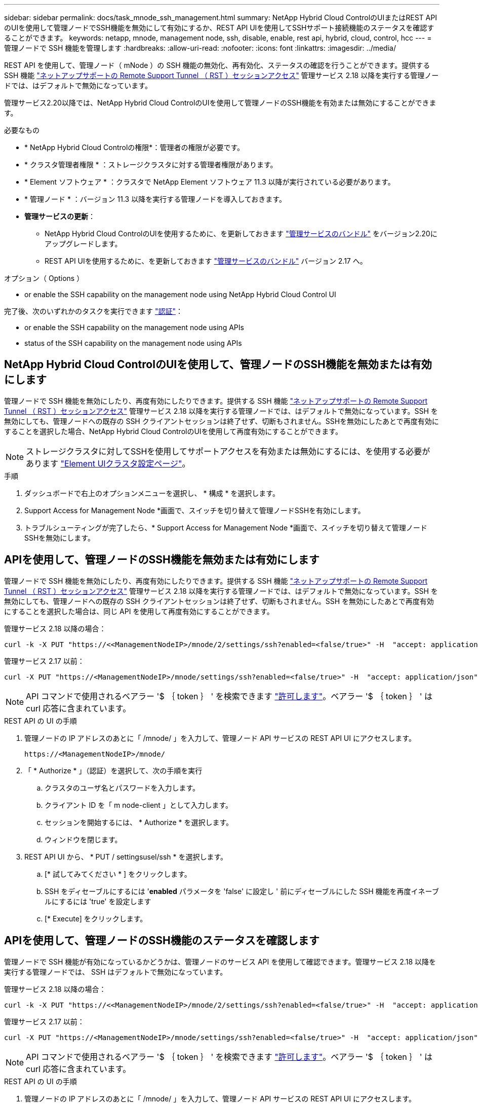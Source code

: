 ---
sidebar: sidebar 
permalink: docs/task_mnode_ssh_management.html 
summary: NetApp Hybrid Cloud ControlのUIまたはREST APIのUIを使用して管理ノードでSSH機能を無効にして有効にするか、REST API UIを使用してSSHサポート接続機能のステータスを確認することができます。 
keywords: netapp, mnode, management node, ssh, disable, enable, rest api, hybrid, cloud, control, hcc 
---
= 管理ノードで SSH 機能を管理します
:hardbreaks:
:allow-uri-read: 
:nofooter: 
:icons: font
:linkattrs: 
:imagesdir: ../media/


[role="lead"]
REST API を使用して、管理ノード（ mNode ）の SSH 機能の無効化、再有効化、ステータスの確認を行うことができます。提供する SSH 機能 link:task_mnode_enable_remote_support_connections.html["ネットアップサポートの Remote Support Tunnel （ RST ）セッションアクセス"] 管理サービス 2.18 以降を実行する管理ノードでは、はデフォルトで無効になっています。

管理サービス2.20以降では、NetApp Hybrid Cloud ControlのUIを使用して管理ノードのSSH機能を有効または無効にすることができます。

.必要なもの
* * NetApp Hybrid Cloud Controlの権限*：管理者の権限が必要です。
* * クラスタ管理者権限 * ：ストレージクラスタに対する管理者権限があります。
* * Element ソフトウェア * ：クラスタで NetApp Element ソフトウェア 11.3 以降が実行されている必要があります。
* * 管理ノード * ：バージョン 11.3 以降を実行する管理ノードを導入しておきます。
* *管理サービスの更新*：
+
** NetApp Hybrid Cloud ControlのUIを使用するために、を更新しておきます https://mysupport.netapp.com/site/products/all/details/mgmtservices/downloads-tab["管理サービスのバンドル"^] をバージョン2.20にアップグレードします。
** REST API UIを使用するために、を更新しておきます https://mysupport.netapp.com/site/products/all/details/mgmtservices/downloads-tab["管理サービスのバンドル"^] バージョン 2.17 へ。




.オプション（ Options ）
*  or enable the SSH capability on the management node using NetApp Hybrid Cloud Control UI


完了後、次のいずれかのタスクを実行できます link:task_mnode_api_get_authorizationtouse.html["認証"]：

*  or enable the SSH capability on the management node using APIs
*  status of the SSH capability on the management node using APIs




== NetApp Hybrid Cloud ControlのUIを使用して、管理ノードのSSH機能を無効または有効にします

管理ノードで SSH 機能を無効にしたり、再度有効にしたりできます。提供する SSH 機能 link:task_mnode_enable_remote_support_connections.html["ネットアップサポートの Remote Support Tunnel （ RST ）セッションアクセス"] 管理サービス 2.18 以降を実行する管理ノードでは、はデフォルトで無効になっています。SSH を無効にしても、管理ノードへの既存の SSH クライアントセッションは終了せず、切断もされません。SSHを無効にしたあとで再度有効にすることを選択した場合、NetApp Hybrid Cloud ControlのUIを使用して再度有効にすることができます。


NOTE: ストレージクラスタに対してSSHを使用してサポートアクセスを有効または無効にするには、を使用する必要があります https://docs.netapp.com/us-en/element-software/storage/task_system_manage_cluster_enable_and_disable_support_access.html["Element UIクラスタ設定ページ"^]。

.手順
. ダッシュボードで右上のオプションメニューを選択し、 * 構成 * を選択します。
. Support Access for Management Node *画面で、スイッチを切り替えて管理ノードSSHを有効にします。
. トラブルシューティングが完了したら、* Support Access for Management Node *画面で、スイッチを切り替えて管理ノードSSHを無効にします。




== APIを使用して、管理ノードのSSH機能を無効または有効にします

管理ノードで SSH 機能を無効にしたり、再度有効にしたりできます。提供する SSH 機能 link:task_mnode_enable_remote_support_connections.html["ネットアップサポートの Remote Support Tunnel （ RST ）セッションアクセス"] 管理サービス 2.18 以降を実行する管理ノードでは、はデフォルトで無効になっています。SSH を無効にしても、管理ノードへの既存の SSH クライアントセッションは終了せず、切断もされません。SSH を無効にしたあとで再度有効にすることを選択した場合は、同じ API を使用して再度有効にすることができます。

管理サービス 2.18 以降の場合：

[listing]
----
curl -k -X PUT "https://<<ManagementNodeIP>/mnode/2/settings/ssh?enabled=<false/true>" -H  "accept: application/json" -H  "Authorization: Bearer ${TOKEN}"
----
管理サービス 2.17 以前：

[listing]
----
curl -X PUT "https://<ManagementNodeIP>/mnode/settings/ssh?enabled=<false/true>" -H  "accept: application/json" -H  "Authorization: Bearer ${TOKEN}"
----

NOTE: API コマンドで使用されるベアラー '$ ｛ token ｝ ' を検索できます link:task_mnode_api_get_authorizationtouse.html["許可します"]。ベアラー '$ ｛ token ｝ ' は curl 応答に含まれています。

.REST API の UI の手順
. 管理ノードの IP アドレスのあとに「 /mnode/ 」を入力して、管理ノード API サービスの REST API UI にアクセスします。
+
[listing]
----
https://<ManagementNodeIP>/mnode/
----
. 「 * Authorize * 」（認証）を選択して、次の手順を実行
+
.. クラスタのユーザ名とパスワードを入力します。
.. クライアント ID を「 m node-client 」として入力します。
.. セッションを開始するには、 * Authorize * を選択します。
.. ウィンドウを閉じます。


. REST API UI から、 * PUT / settingsusel/ssh * を選択します。
+
.. [* 試してみてください * ] をクリックします。
.. SSH をディセーブルにするには '*enabled* パラメータを 'false' に設定し ' 前にディセーブルにした SSH 機能を再度イネーブルにするには 'true' を設定します
.. [* Execute] をクリックします。






== APIを使用して、管理ノードのSSH機能のステータスを確認します

管理ノードで SSH 機能が有効になっているかどうかは、管理ノードのサービス API を使用して確認できます。管理サービス 2.18 以降を実行する管理ノードでは、 SSH はデフォルトで無効になっています。

管理サービス 2.18 以降の場合：

[listing]
----
curl -k -X PUT "https://<<ManagementNodeIP>/mnode/2/settings/ssh?enabled=<false/true>" -H  "accept: application/json" -H  "Authorization: Bearer ${TOKEN}"
----
管理サービス 2.17 以前：

[listing]
----
curl -X PUT "https://<ManagementNodeIP>/mnode/settings/ssh?enabled=<false/true>" -H  "accept: application/json" -H  "Authorization: Bearer ${TOKEN}"
----

NOTE: API コマンドで使用されるベアラー '$ ｛ token ｝ ' を検索できます link:task_mnode_api_get_authorizationtouse.html["許可します"]。ベアラー '$ ｛ token ｝ ' は curl 応答に含まれています。

.REST API の UI の手順
. 管理ノードの IP アドレスのあとに「 /mnode/ 」を入力して、管理ノード API サービスの REST API UI にアクセスします。
+
[listing]
----
https://<ManagementNodeIP>/mnode/
----
. 「 * Authorize * 」（認証）を選択して、次の手順を実行
+
.. クラスタのユーザ名とパスワードを入力します。
.. クライアント ID を「 m node-client 」として入力します。
.. セッションを開始するには、 * Authorize * を選択します。
.. ウィンドウを閉じます。


. REST API UI から、 * GET / settings拘束 / ssh * を選択します。
+
.. [* 試してみてください * ] をクリックします。
.. [* Execute] をクリックします。




[discrete]
== 詳細については、こちらをご覧ください

* https://docs.netapp.com/us-en/vcp/index.html["vCenter Server 向け NetApp Element プラグイン"^]
* https://www.netapp.com/hybrid-cloud/hci-documentation/["NetApp HCI のリソースページ"^]

